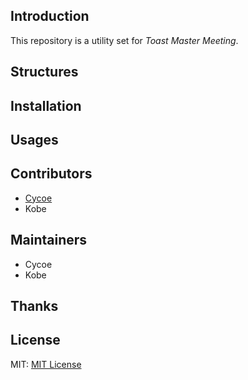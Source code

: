 ** Introduction
This repository is a utility set for /Toast Master Meeting/.
** Structures
** Installation
** Usages
** Contributors
- [[https://cycoe.cc][Cycoe]]
- Kobe
** Maintainers
- Cycoe
- Kobe
** Thanks
** License
MIT: [[file:LICENSE][MIT License]]
